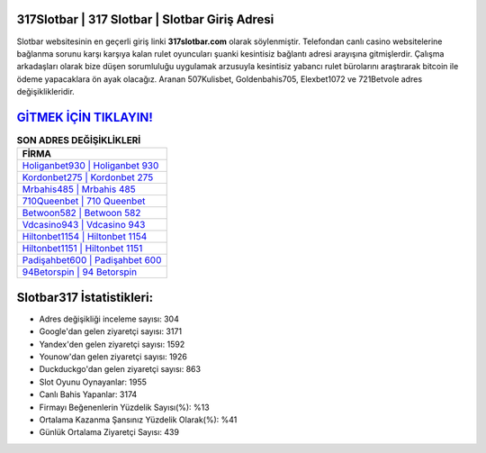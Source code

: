 ﻿317Slotbar | 317 Slotbar | Slotbar Giriş Adresi
===================================

.. image:: images/slotbar-giris.jpg
   :width: 600
   
Slotbar websitesinin en geçerli giriş linki **317slotbar.com** olarak söylenmiştir. Telefondan canlı casino websitelerine bağlanma sorunu karşı karşıya kalan rulet oyuncuları şuanki kesintisiz bağlantı adresi arayışına gitmişlerdir. Çalışma arkadaşları olarak bize düşen sorumluluğu uygulamak arzusuyla kesintisiz yabancı rulet bürolarını araştırarak bitcoin ile ödeme yapacaklara ön ayak olacağız. Aranan 507Kulisbet, Goldenbahis705, Elexbet1072 ve 721Betvole adres değişiklikleridir.

`GİTMEK İÇİN TIKLAYIN! <https://uclck.me/gonow>`_
==============

.. list-table:: **SON ADRES DEĞİŞİKLİKLERİ**
   :widths: 100
   :header-rows: 1

   * - FİRMA
   * - `Holiganbet930 | Holiganbet 930 <holiganbet930-holiganbet-930-holiganbet-giris-adresi.html>`_
   * - `Kordonbet275 | Kordonbet 275 <kordonbet275-kordonbet-275-kordonbet-giris-adresi.html>`_
   * - `Mrbahis485 | Mrbahis 485 <mrbahis485-mrbahis-485-mrbahis-giris-adresi.html>`_	 
   * - `710Queenbet | 710 Queenbet <710queenbet-710-queenbet-queenbet-giris-adresi.html>`_	 
   * - `Betwoon582 | Betwoon 582 <betwoon582-betwoon-582-betwoon-giris-adresi.html>`_ 
   * - `Vdcasino943 | Vdcasino 943 <vdcasino943-vdcasino-943-vdcasino-giris-adresi.html>`_
   * - `Hiltonbet1154 | Hiltonbet 1154 <hiltonbet1154-hiltonbet-1154-hiltonbet-giris-adresi.html>`_	 
   * - `Hiltonbet1151 | Hiltonbet 1151 <hiltonbet1151-hiltonbet-1151-hiltonbet-giris-adresi.html>`_
   * - `Padişahbet600 | Padişahbet 600 <padisahbet600-padisahbet-600-padisahbet-giris-adresi.html>`_
   * - `94Betorspin | 94 Betorspin <94betorspin-94-betorspin-betorspin-giris-adresi.html>`_
	 
Slotbar317 İstatistikleri:
===================================	 
* Adres değişikliği inceleme sayısı: 304
* Google'dan gelen ziyaretçi sayısı: 3171
* Yandex'den gelen ziyaretçi sayısı: 1592
* Younow'dan gelen ziyaretçi sayısı: 1926
* Duckduckgo'dan gelen ziyaretçi sayısı: 863
* Slot Oyunu Oynayanlar: 1955
* Canlı Bahis Yapanlar: 3174
* Firmayı Beğenenlerin Yüzdelik Sayısı(%): %13
* Ortalama Kazanma Şansınız Yüzdelik Olarak(%): %41
* Günlük Ortalama Ziyaretçi Sayısı: 439
